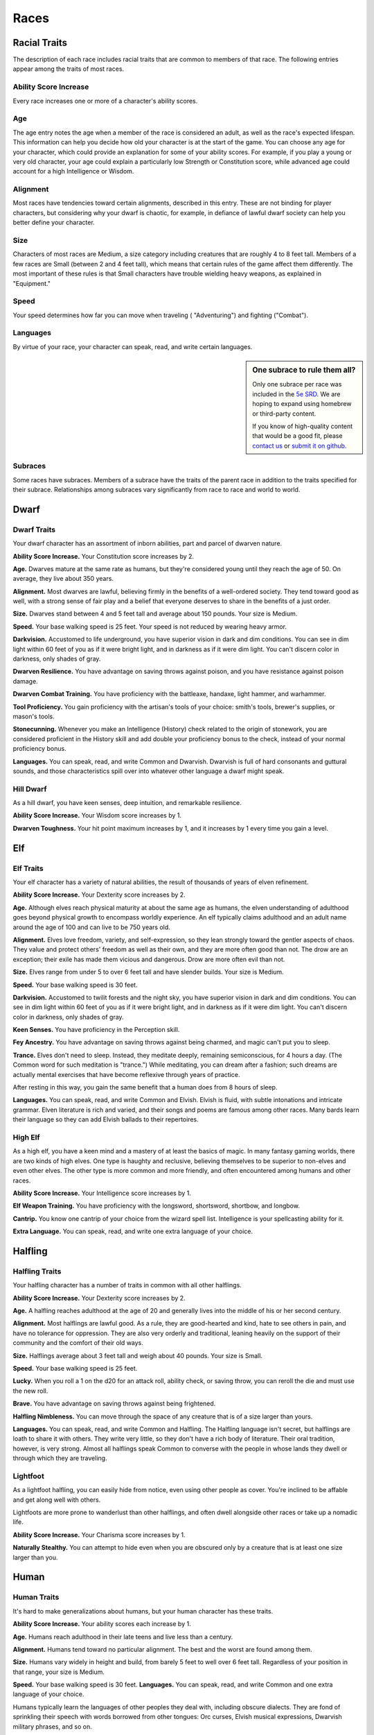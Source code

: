 
.. _srd:races:

Races
-----

Racial Traits
~~~~~~~~~~~~~

The description of each race includes racial traits that are common to
members of that race. The following entries appear among the traits of
most races.

Ability Score Increase
^^^^^^^^^^^^^^^^^^^^^^

Every race increases one or more of a character's ability scores.

Age
^^^

The age entry notes the age when a member of the race is considered an
adult, as well as the race's expected lifespan. This information can
help you decide how old your character is at the start of the game. You
can choose any age for your character, which could provide an
explanation for some of your ability scores. For example, if you play a
young or very old character, your age could explain a particularly low
Strength or Constitution score, while advanced age could account for a
high Intelligence or Wisdom.

Alignment
^^^^^^^^^

Most races have tendencies toward certain alignments, described in this
entry. These are not binding for player characters, but considering why
your dwarf is chaotic, for example, in defiance of lawful dwarf society
can help you better define your character.

Size
^^^^

Characters of most races are Medium, a size category including creatures
that are roughly 4 to 8 feet tall. Members of a few races are Small
(between 2 and 4 feet tall), which means that certain rules of the game
affect them differently. The most important of these rules is that Small
characters have trouble wielding heavy weapons, as explained in
"Equipment."

Speed
^^^^^

Your speed determines how far you can move when traveling (
"Adventuring") and fighting ("Combat").

Languages
^^^^^^^^^

By virtue of your race, your character can speak, read, and write
certain languages.

.. sidebar:: One subrace to rule them all?
    :class: missing
        
    Only one subrace per race was included in the `5e SRD <http://media.wizards.com/2016/downloads/SRD-OGL_V1.1.pdf>`_. 
    We are hoping to expand using homebrew or third-party content.

    If you know of high-quality content that would be a good fit, please 
    `contact us <mailto:gm@5esrd.com>`_ or `submit it on github <https://github.com/eepMoody/open5e>`_.

Subraces
^^^^^^^^

Some races have subraces. Members of a subrace have the traits of the
parent race in addition to the traits specified for their subrace.
Relationships among subraces vary significantly from race to race and
world to world.

Dwarf
~~~~~

Dwarf Traits
^^^^^^^^^^^^

Your dwarf character has an assortment of inborn abilities, part and
parcel of dwarven nature.

**Ability Score Increase.** Your Constitution score increases by 2.

**Age.** Dwarves mature at the same rate as humans, but they're
considered young until they reach the age of 50. On average, they live
about 350 years.

**Alignment.** Most dwarves are lawful, believing firmly in the
benefits of a well-ordered society. They tend toward good as well, with
a strong sense of fair play and a belief that everyone deserves to share
in the benefits of a just order.

**Size.** Dwarves stand between 4 and 5 feet tall and average about
150 pounds. Your size is Medium.

**Speed.** Your base walking speed is 25 feet. Your speed is not
reduced by wearing heavy armor.

**Darkvision.** Accustomed to life underground, you
have superior vision in dark and dim conditions. You can see in dim
light within 60 feet of you as if it were bright light, and in darkness
as if it were dim light. You can't discern color in darkness, only
shades of gray.

**Dwarven Resilience.** You have advantage on saving throws against
poison, and you have resistance against poison damage.

**Dwarven Combat Training.** You have proficiency with the battleaxe,
handaxe, light hammer, and warhammer.

**Tool Proficiency.** You gain proficiency with the artisan's tools of
your choice: smith's tools, brewer's supplies, or mason's tools.

**Stonecunning.** Whenever you make an Intelligence (History) check
related to the origin of stonework, you are considered proficient in the
History skill and add double your proficiency bonus to the check,
instead of your normal proficiency bonus.

**Languages.** You can speak, read, and write Common and Dwarvish.
Dwarvish is full of hard consonants and guttural sounds, and those
characteristics spill over into whatever other language a dwarf might
speak.

Hill Dwarf
^^^^^^^^^^

As a hill dwarf, you have keen senses, deep intuition, and remarkable
resilience.

**Ability Score Increase.** Your Wisdom score increases by 1.

**Dwarven Toughness.** Your hit point maximum increases by 1, and it
increases by 1 every time you gain a level.

Elf
~~~

Elf Traits
^^^^^^^^^^

Your elf character has a variety of natural abilities, the result of
thousands of years of elven refinement.

**Ability Score Increase.** Your Dexterity score increases by 2.

**Age.** Although elves reach physical maturity at about the same age
as humans, the elven understanding of adulthood goes beyond physical
growth to encompass worldly experience. An elf typically claims
adulthood and an adult name around the age of 100 and can live to be 750
years old.

**Alignment.** Elves love freedom, variety, and self-expression, so
they lean strongly toward the gentler aspects of chaos. They value and
protect others' freedom as well as their own, and they are more often
good than not. The drow are an exception; their exile has made them
vicious and dangerous. Drow are more often evil than not.

**Size.** Elves range from under 5 to over 6 feet tall and have
slender builds. Your size is Medium.

**Speed.** Your base walking speed is 30 feet.

**Darkvision.** Accustomed to twilit forests and the night sky, you
have superior vision in dark and dim conditions. You can see in dim
light within 60 feet of you as if it were bright light, and in darkness
as if it were dim light. You can't discern color in darkness, only
shades of gray.

**Keen Senses.** You have proficiency in the Perception skill.

**Fey Ancestry.** You have advantage on saving throws against being
charmed, and magic can't put you to sleep.

**Trance.** Elves don't need to sleep. Instead, they meditate deeply,
remaining semiconscious, for 4 hours a day. (The Common word for such
meditation is "trance.") While meditating, you can dream after a
fashion; such dreams are actually mental exercises that have become
reflexive through years of practice.

After resting in this way, you gain the same benefit that a human does
from 8 hours of sleep.

**Languages.** You can speak, read, and write Common and Elvish.
Elvish is fluid, with subtle intonations and intricate grammar. Elven
literature is rich and varied, and their songs and poems are famous
among other races. Many bards learn their language so they can add
Elvish ballads to their repertoires.

High Elf
^^^^^^^^

As a high elf, you have a keen mind and a mastery of at least the basics
of magic. In many fantasy gaming worlds, there are two kinds of high
elves. One type is haughty and reclusive, believing themselves to be
superior to non-elves and even other elves. The other type is more
common and more friendly, and often encountered among humans and other
races.

**Ability Score Increase.** Your Intelligence score increases by 1.

**Elf Weapon Training.** You have proficiency with the longsword,
shortsword, shortbow, and longbow.

**Cantrip.** You know one cantrip of your choice from the wizard spell
list. Intelligence is your spellcasting ability for it.

**Extra Language.** You can speak, read, and write one extra language
of your choice.

Halfling
~~~~~~~~

Halfling Traits
^^^^^^^^^^^^^^^

Your halfling character has a number of traits in common with all other
halflings.

**Ability Score Increase.** Your Dexterity score increases by 2.

**Age.** A halfling reaches adulthood at the age of 20 and generally
lives into the middle of his or her second century.

**Alignment.** Most halflings are lawful good. As a rule, they are
good-hearted and kind, hate to see others in pain, and have no
tolerance for oppression. They are also very orderly and traditional,
leaning heavily on the support of their community and the comfort of
their old ways.

**Size.** Halflings average about 3 feet tall and weigh about 40
pounds. Your size is Small.

**Speed.** Your base walking speed is 25 feet.

**Lucky.** When you roll a 1 on the d20 for an attack roll, ability
check, or saving throw, you can reroll the die and must use the new
roll.

**Brave.** You have advantage on saving throws against being
frightened.

**Halfling Nimbleness.** You can move through the space of any
creature that is of a size larger than yours.

**Languages.** You can speak, read, and write Common and Halfling. The
Halfling language isn't secret, but halflings are loath to share it with
others. They write very little, so they don't have a rich body of
literature. Their oral tradition, however, is very strong. Almost all
halflings speak Common to converse with the people in whose lands they
dwell or through which they are traveling.

Lightfoot
^^^^^^^^^

As a lightfoot halfling, you can easily hide from notice, even using
other people as cover. You're inclined to be affable and get along well
with others.

Lightfoots are more prone to wanderlust than other halflings, and often
dwell alongside other races or take up a nomadic life.

**Ability Score Increase.** Your Charisma score increases by 1.

**Naturally Stealthy.** You can attempt to hide even when you are
obscured only by a creature that is at least one size larger than you.

Human
~~~~~

Human Traits
^^^^^^^^^^^^

It's hard to make generalizations about humans, but your human character
has these traits.

**Ability Score Increase.** Your ability scores each increase by 1.

**Age.** Humans reach adulthood in their late teens and live less than
a century.

**Alignment.** Humans tend toward no particular alignment. The best
and the worst are found among them.

**Size.** Humans vary widely in height and build, from barely 5 feet
to well over 6 feet tall. Regardless of your position in that range,
your size is Medium.

**Speed.** Your base walking speed is 30 feet. **Languages.** You
can speak, read, and write Common and one extra language of your choice.

Humans typically learn the languages of other peoples they deal with,
including obscure dialects. They are fond of sprinkling their speech
with words borrowed from other tongues: Orc curses, Elvish musical
expressions, Dwarvish military phrases, and so on.

Dragonborn
~~~~~~~~~~

Dragonborn Traits
^^^^^^^^^^^^^^^^^

Your draconic heritage manifests in a variety of traits you share with
other dragonborn.

**Ability Score Increase.** Your Strength score increases by 2, and
your Charisma score increases by 1.

**Age.** Young dragonborn grow quickly. They walk hours after
hatching, attain the size and development of a 10-year-old human child
by the age of 3, and reach adulthood by 15. They live to be around 80.

**Alignment.** Dragonborn tend to extremes, making
a conscious choice for one side or the other in the cosmic war between
good and evil. Most dragonborn are good, but those who side with evil
can be terrible villains.

**Size.** Dragonborn are taller and heavier than humans, standing well
over 6 feet tall and averaging almost 250 pounds. Your size is Medium.

**Speed.** Your base walking speed is 30 feet.

Draconic Ancestry
^^^^^^^^^^^^^^^^^

+-----------------+----------------------+--------------------------------+
| Dragon          | Damage Type          | Breath Weapon                  |
+=================+======================+================================+
| Black           | Acid                 | 5 by 30 ft. line (Dex. save)   |
+-----------------+----------------------+--------------------------------+
| Blue            | Lightning            | 5 by 30 ft. line (Dex. save)   |
+-----------------+----------------------+--------------------------------+
| Brass           | Fire                 | 5 by 30 ft. line (Dex. save)   |
+-----------------+----------------------+--------------------------------+
| Bronze          | Lightning            | 5 by 30 ft. line (Dex. save)   |
+-----------------+----------------------+--------------------------------+
| Copper          | Acid                 | 5 by 30 ft. line (Dex. save)   |
+-----------------+----------------------+--------------------------------+
| Gold            | Fire                 | 15 ft. cone (Dex. save)        |
+-----------------+----------------------+--------------------------------+
| Green           | Poison               | 15 ft. cone (Con. save)        |
+-----------------+----------------------+--------------------------------+
| Red             | Fire                 | 15 ft. cone (Dex. save)        |
+-----------------+----------------------+--------------------------------+
| Silver          | Cold                 | 15 ft. cone (Con. save)        |
+-----------------+----------------------+--------------------------------+
| White           | Cold                 | 15 ft. cone (Con. save)        |
+-----------------+----------------------+--------------------------------+

**Draconic Ancestry.** You have draconic ancestry. Choose one type of
dragon from the Draconic Ancestry table. Your breath weapon and damage
resistance are determined by the dragon type, as shown in the table.

**Breath Weapon.** You can use your action to exhale destructive
energy. Your draconic ancestry determines the size, shape, and damage
type of the exhalation.

When you use your breath weapon, each creature in the area of the
exhalation must make a saving throw, the type of which is determined by
your draconic ancestry. The DC for this saving throw equals 8 + your
Constitution modifier + your proficiency bonus. A creature takes 2d6
damage on a failed save, and half as much damage on a successful
one. The damage increases to 3d6 at 6th level, 4d6 at 11th level, and
5d6 at 16th level.

After you use your breath weapon, you can't use it again until you
complete a short or long rest.

**Damage Resistance.** You have resistance to the damage type
associated with your draconic ancestry.

**Languages.** You can speak, read, and write Common and Draconic.
Draconic is thought to be one of the oldest languages and is often used
in the study of magic. The language sounds harsh to most other creatures
and includes numerous hard consonants and sibilants.

Gnome
~~~~~

Gnome Traits
^^^^^^^^^^^^

Your gnome character has certain characteristics in common with all
other gnomes.

**Ability Score Increase.** Your Intelligence score increases by 2.

**Age.** Gnomes mature at the same rate humans do,

and most are expected to settle down into an adult life by around age
40. They can live 350 to almost 500 years.

**Alignment.** Gnomes are most often good. Those who tend toward law
are sages, engineers, researchers, scholars, investigators, or
inventors. Those who tend toward chaos are minstrels, tricksters,
wanderers, or fanciful jewelers. Gnomes are good-hearted, and even the
tricksters among them are more playful than vicious.

**Size.** Gnomes are between 3 and 4 feet tall and average about 40
pounds. Your size is Small.

**Speed.** Your base walking speed is 25 feet.

**Darkvision.** Accustomed to life underground, you have superior
vision in dark and dim conditions. You can see in dim light within 60
feet of you as if it were bright light, and in darkness as if it were
dim light. You can't discern color in darkness, only shades of gray.

**Gnome Cunning.** You have advantage on all Intelligence, Wisdom, and
Charisma saving throws against magic.

**Languages.** You can speak, read, and write Common and Gnomish. The
Gnomish language, which uses the Dwarvish script, is renowned for its
technical treatises and its catalogs of knowledge about the natural
world.

Rock Gnome
^^^^^^^^^^

As a rock gnome, you have a natural inventiveness and hardiness beyond
that of other gnomes.

**Ability Score Increase.** Your Constitution score increases by 1.

**Artificer's Lore.** Whenever you make an Intelligence (History)
check related to magic items, alchemical objects, or technological
devices, you can add twice your proficiency bonus, instead of any
proficiency bonus you normally apply.

**Tinker.** You have proficiency with artisan's tools (tinker's
tools). Using those tools, you can spend 1 hour and 10 gp worth of
materials to construct a Tiny clockwork device (AC 5, 1 hp). The device
ceases to function after 24 hours (unless you spend 1 hour repairing it
to keep the device functioning), or when you use your action to
dismantle it; at that time, you can reclaim the materials used to create
it. You can have up to three such devices active at a time.

When you create a device, choose one of the following options:

-  **Clockwork Toy.** This toy is a clockwork animal, monster, or person,
   such as a frog, mouse, bird, dragon, or soldier. When placed on the
   ground, the toy moves 5 feet across the ground on each of your turns in
   a random direction. It makes noises as appropriate to the creature it
   represents.
-  **Fire Starter.** The device produces a miniature flame, which you can use
   to light a candle, torch, or campfire. Using the device requires your
   action.
-  **Music Box.** When opened, this music box plays a single song at a
   moderate volume. The box stops playing when it reaches the song's end or
   when it is closed.

Half-Elf
~~~~~~~~

Half-Elf Traits
^^^^^^^^^^^^^^^

Your half-elf character has some qualities in common with elves and
some that are unique to half-elves.

**Ability Score Increase.** Your Charisma score increases by 2, and
two other ability scores of your choice increase by 1.

**Age.** Half-elves mature at the same rate humans do and reach
adulthood around the age of 20. They live much longer than humans,
however, often exceeding 180 years.

**Alignment.** Half-elves share the chaotic bent of their elven
heritage. They value both personal freedom and creative expression,
demonstrating neither love of leaders nor desire for followers. They
chafe at rules, resent others' demands, and sometimes prove unreliable,
or at least unpredictable.

**Size.** Half-elves are about the same size as humans, ranging from
5 to 6 feet tall. Your size is Medium.

**Speed.** Your base walking speed is 30 feet.

**Darkvision.** Thanks to your elf blood, you have superior vision in
dark and dim conditions. You can see in dim light within 60 feet of you
as if it were bright light, and in darkness as if it were dim light. You
can't discern color in darkness, only shades of gray.

**Fey Ancestry.** You have advantage on saving throws against being
charmed, and magic can't put you to sleep.

**Skill Versatility.** You gain proficiency in two skills of your
choice.

**Languages.** You can speak, read, and write Common, Elvish, and one
extra language of your choice.

Half-Orc
~~~~~~~~

Half-Orc Traits
^^^^^^^^^^^^^^^

Your half-orc character has certain traits deriving from your orc
ancestry.

**Ability Score Increase.** Your Strength score increases by 2, and
your Constitution score increases by 1.

**Age.** Half-orcs mature a little faster than humans, reaching
adulthood around age 14. They age noticeably faster and rarely live
longer than 75 years.

**Alignment.** Half-orcs inherit a tendency toward chaos from their
orc parents and are not strongly inclined toward good. Half-orcs raised
among orcs and willing to live out their lives among them are usually
evil.

**Size.** Half-orcs are somewhat larger and bulkier than humans, and
they range from 5 to well over 6 feet tall. Your size is Medium.

**Speed.** Your base walking speed is 30 feet.

**Darkvision.** Thanks to your orc blood, you have superior vision in
dark and dim conditions. You can see in dim light within 60 feet of you
as if it were bright light, and in darkness as if it were dim light. You
can't discern color in darkness, only shades of gray.

**Menacing.** You gain proficiency in the
Intimidation skill.

**Relentless Endurance.** When you are reduced to 0 hit points but not
killed outright, you can drop to 1 hit point instead. You can't use this
feature again until you finish a long rest.

**Savage Attacks.** When you score a critical hit with a melee weapon
attack, you can roll one of the weapon's damage dice one additional time
and add it to the extra damage of the critical hit.

**Languages.** You can speak, read, and write Common and Orc. Orc is a
harsh, grating language with hard consonants. It has no script of its
own but is written in the Dwarvish script.

Tiefling
~~~~~~~~

Tiefling Traits
^^^^^^^^^^^^^^^

Tieflings share certain racial traits as a result of their infernal
descent.

**Ability Score Increase.** Your Intelligence score increases by 1,
and your Charisma score increases by 2.

**Age.** Tieflings mature at the same rate as humans but live a few
years longer.

**Alignment.** Tieflings might not have an innate tendency toward
evil, but many of them end up there. Evil or not, an independent nature
inclines many tieflings toward a chaotic alignment.

**Size.** Tieflings are about the same size and build as humans. Your
size is Medium.

**Speed.** Your base walking speed is 30 feet.

**Darkvision.** Thanks to your infernal heritage, you have superior
vision in dark and dim conditions. You can see in dim light within 60
feet of you as if it were bright light, and in darkness as if it were
dim light. You can't discern color in darkness, only shades of gray.

**Hellish Resistance.** You have resistance to fire damage.

**Infernal Legacy.** You know the *thaumaturgy* cantrip. When you
reach 3rd level, you can cast the *hellish rebuke* spell as a 2nd-level
spell once with this trait and regain the ability to do so when you
finish a long rest. When you reach 5th level, you can cast the
*darkness* spell once with this trait and regain the ability to do so
when you finish a long rest. Charisma is your spellcasting ability for
these spells.

**Languages.** You can speak, read, and write Common and Infernal.
